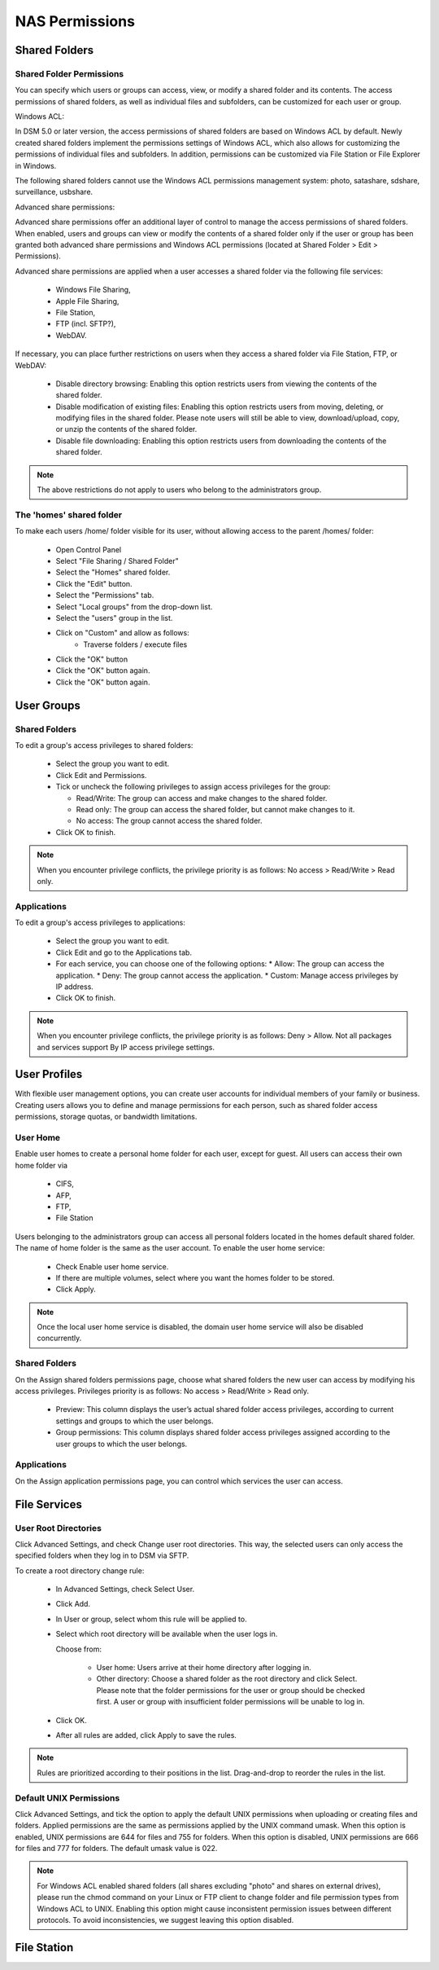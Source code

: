 NAS Permissions
===============


Shared Folders
--------------


Shared Folder Permissions
^^^^^^^^^^^^^^^^^^^^^^^^^

You can specify which users or groups can access, view, or modify a shared
folder and its contents. The access permissions of shared folders, as well as
individual files and subfolders, can be customized for each user or group.


Windows ACL:

In DSM 5.0 or later version, the access permissions of shared folders are based
on Windows ACL by default. Newly created shared folders implement the
permissions settings of Windows ACL, which also allows for customizing the
permissions of individual files and subfolders. In addition, permissions can be
customized via File Station or File Explorer in Windows.

The following shared folders cannot use the Windows ACL permissions management
system: photo, satashare, sdshare, surveillance, usbshare.


Advanced share permissions:

Advanced share permissions offer an additional layer of control to manage the
access permissions of shared folders. When enabled, users and groups can view or
modify the contents of a shared folder only if the user or group has been
granted both advanced share permissions and Windows ACL permissions (located at
Shared Folder > Edit > Permissions).

Advanced share permissions are applied when a user accesses a shared folder via
the following file services:

 * Windows File Sharing,

 * Apple File Sharing,

 * File Station,

 * FTP (incl. SFTP?),

 * WebDAV.

If necessary, you can place further restrictions on users when they access a
shared folder via File Station, FTP, or WebDAV:

 * Disable directory browsing: Enabling this option restricts users from viewing
   the contents of the shared folder.

 * Disable modification of existing files: Enabling this option restricts users
   from moving, deleting, or modifying files in the shared folder. Please note
   users will still be able to view, download/upload, copy, or unzip the
   contents of the shared folder.

 * Disable file downloading: Enabling this option restricts users from
   downloading the contents of the shared folder.

.. Note::

	The above restrictions do not apply to users who belong to the
	administrators group.


The 'homes' shared folder
^^^^^^^^^^^^^^^^^^^^^^^^^

To make each users /home/ folder visible for its user, without allowing access to the parent
/homes/ folder:

 * Open Control Panel
 * Select "File Sharing / Shared Folder"
 * Select the "Homes" shared folder.
 * Click the "Edit" button.
 * Select the "Permissions" tab.
 * Select "Local groups" from the drop-down list.
 * Select the "users" group in the list.
 * Click on "Custom" and allow as follows:
 	* Traverse folders / execute files
 * Click the "OK" button
 * Click the "OK" button again.
 * Click the "OK" button again.




User Groups
-----------


Shared Folders
^^^^^^^^^^^^^^

To edit a group's access privileges to shared folders:

 * Select the group you want to edit.

 * Click Edit and Permissions.

 * Tick or uncheck the following privileges to assign access privileges for the
   group:

   * Read/Write: The group can access and make changes to the shared folder.

   * Read only: The group can access the shared folder, but cannot make changes
     to it.

   * No access: The group cannot access the shared folder.

 * Click OK to finish.


.. Note::

	When you encounter privilege conflicts, the privilege priority is as
	follows: No access > Read/Write > Read only.


Applications
^^^^^^^^^^^^

To edit a group's access privileges to applications:

 * Select the group you want to edit.
 * Click Edit and go to the Applications tab.
 * For each service, you can choose one of the following options:
   * Allow: The group can access the application.
   * Deny: The group cannot access the application.
   * Custom: Manage access privileges by IP address.
 * Click OK to finish.


.. Note::

    When you encounter privilege conflicts, the privilege priority is as
    follows: Deny > Allow. Not all packages and services support By IP access
    privilege settings.



User Profiles
-------------

With flexible user management options, you can create user accounts for
individual members of your family or business. Creating users allows you to
define and manage permissions for each person, such as shared folder access
permissions, storage quotas, or bandwidth limitations.


User Home
^^^^^^^^^

Enable user homes to create a personal home folder for each user, except for
guest. All users can access their own home folder via

 * CIFS,
 * AFP,
 * FTP,
 * File Station

Users belonging to the administrators group can access all personal folders
located in the homes default shared folder. The name of home folder is the same
as the user account. To enable the user home service:

 * Check Enable user home service.
 * If there are multiple volumes, select where you want the homes folder to be stored.
 * Click Apply.

.. Note::

	Once the local user home service is disabled, the domain user home service
	will also be disabled concurrently.


Shared Folders
^^^^^^^^^^^^^^

On the Assign shared folders permissions page, choose what shared folders the
new user can access by modifying his access privileges. Privileges priority is
as follows: No access > Read/Write > Read only.

 * Preview: This column displays the user’s actual shared folder access
   privileges, according to current settings and groups to which the user
   belongs.

 * Group permissions: This column displays shared folder access privileges
   assigned according to the user groups to which the user belongs.


Applications
^^^^^^^^^^^^

On the Assign application permissions page, you can control which services the
user can access.


File Services
-------------

User Root Directories
^^^^^^^^^^^^^^^^^^^^^

Click Advanced Settings, and check Change user root directories. This way, the
selected users can only access the specified folders when they log in to DSM via
SFTP.

To create a root directory change rule:

 * In Advanced Settings, check Select User.

 * Click Add.

 * In User or group, select whom this rule will be applied to.

 * Select which root directory will be available when the user logs in.

   Choose from:

    * User home: Users arrive at their home directory after logging in.

    * Other directory: Choose a shared folder as the root directory and click
      Select. Please note that the folder permissions for the user or group
      should be checked first. A user or group with insufficient folder
      permissions will be unable to log in.

 * Click OK.

 * After all rules are added, click Apply to save the rules.

.. Note::

  Rules are prioritized according to their positions in the list. Drag-and-drop
  to reorder the rules in the list.


Default UNIX Permissions
^^^^^^^^^^^^^^^^^^^^^^^^

Click Advanced Settings, and tick the option to apply the default UNIX
permissions when uploading or creating files and folders. Applied permissions
are the same as permissions applied by the UNIX command umask. When this option
is enabled, UNIX permissions are 644 for files and 755 for folders. When this
option is disabled, UNIX permissions are 666 for files and 777 for folders. The
default umask value is 022.

.. Note::

  For Windows ACL enabled shared folders (all shares excluding "photo" and
  shares on external drives), please run the chmod command on your Linux or FTP
  client to change folder and file permission types from Windows ACL to UNIX.
  Enabling this option might cause inconsistent permission issues between
  different protocols. To avoid inconsistencies, we suggest leaving this option
  disabled.


File Station
------------

